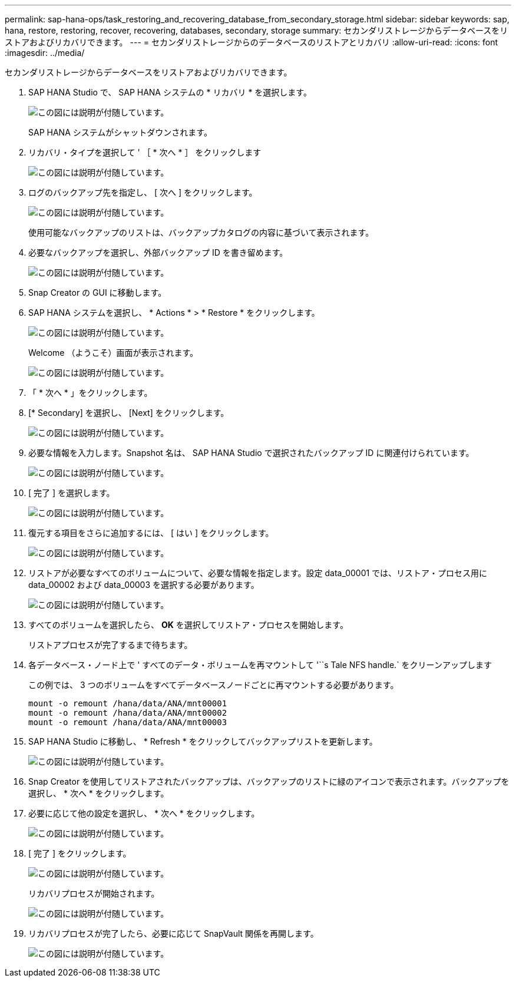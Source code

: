 ---
permalink: sap-hana-ops/task_restoring_and_recovering_database_from_secondary_storage.html 
sidebar: sidebar 
keywords: sap, hana, restore, restoring, recover, recovering, databases, secondary, storage 
summary: セカンダリストレージからデータベースをリストアおよびリカバリできます。 
---
= セカンダリストレージからのデータベースのリストアとリカバリ
:allow-uri-read: 
:icons: font
:imagesdir: ../media/


[role="lead"]
セカンダリストレージからデータベースをリストアおよびリカバリできます。

. SAP HANA Studio で、 SAP HANA システムの * リカバリ * を選択します。
+
image::../media/sap_hana_recovery_secondary_storage_gui.gif[この図には説明が付随しています。]

+
SAP HANA システムがシャットダウンされます。

. リカバリ・タイプを選択して ' ［ * 次へ * ］ をクリックします
+
image::../media/sap_hana_secondary_specify_recovery_type.gif[この図には説明が付随しています。]

. ログのバックアップ先を指定し、 [ 次へ ] をクリックします。
+
image::../media/sap_hana_secondary_log_backup_locations.gif[この図には説明が付随しています。]

+
使用可能なバックアップのリストは、バックアップカタログの内容に基づいて表示されます。

. 必要なバックアップを選択し、外部バックアップ ID を書き留めます。
+
image::../media/sap_hana_recover_secondary_select_backup.gif[この図には説明が付随しています。]

. Snap Creator の GUI に移動します。
. SAP HANA システムを選択し、 * Actions * > * Restore * をクリックします。
+
image::../media/sap_hana_secondary_select_backup_restore.gif[この図には説明が付随しています。]

+
Welcome （ようこそ）画面が表示されます。

+
image::../media/sap_hana_secondary_welcome_screen.gif[この図には説明が付随しています。]

. 「 * 次へ * 」をクリックします。
. [* Secondary] を選択し、 [Next] をクリックします。
+
image::../media/sap_hana_secondary_restore.gif[この図には説明が付随しています。]

. 必要な情報を入力します。Snapshot 名は、 SAP HANA Studio で選択されたバックアップ ID に関連付けられています。
+
image::../media/sap_hana_select_backup_restore04_secondary_scf_gui.gif[この図には説明が付随しています。]

. [ 完了 ] を選択します。
+
image::../media/sap_hana_secondary_restore_summary.gif[この図には説明が付随しています。]

. 復元する項目をさらに追加するには、 [ はい ] をクリックします。
+
image::../media/sap_hana_secondary_snapshot_settings_warning.gif[この図には説明が付随しています。]

. リストアが必要なすべてのボリュームについて、必要な情報を指定します。設定 data_00001 では、リストア・プロセス用に data_00002 および data_00003 を選択する必要があります。
+
image::../media/sap_hana_secondary_snapvault_restore.gif[この図には説明が付随しています。]

. すべてのボリュームを選択したら、 *OK* を選択してリストア・プロセスを開始します。
+
リストアプロセスが完了するまで待ちます。

. 各データベース・ノード上で ' すべてのデータ・ボリュームを再マウントして '``s Tale NFS handle.` をクリーンアップします
+
この例では、 3 つのボリュームをすべてデータベースノードごとに再マウントする必要があります。

+
[listing]
----
mount -o remount /hana/data/ANA/mnt00001
mount -o remount /hana/data/ANA/mnt00002
mount -o remount /hana/data/ANA/mnt00003
----
. SAP HANA Studio に移動し、 * Refresh * をクリックしてバックアップリストを更新します。
+
image::../media/sap_hana_secondary_select_backup_to_recover.gif[この図には説明が付随しています。]

. Snap Creator を使用してリストアされたバックアップは、バックアップのリストに緑のアイコンで表示されます。バックアップを選択し、 * 次へ * をクリックします。
. 必要に応じて他の設定を選択し、 * 次へ * をクリックします。
+
image::../media/sap_hana_secondary_other_settings.gif[この図には説明が付随しています。]

. [ 完了 ] をクリックします。
+
image::../media/sap_hana_secondary_review_recovery_settings.gif[この図には説明が付随しています。]

+
リカバリプロセスが開始されます。

+
image::../media/sap_hana_secondary_recovery_progress_information.gif[この図には説明が付随しています。]

. リカバリプロセスが完了したら、必要に応じて SnapVault 関係を再開します。
+
image::../media/sap_hana_secondary_recovery_execution_summary.gif[この図には説明が付随しています。]


